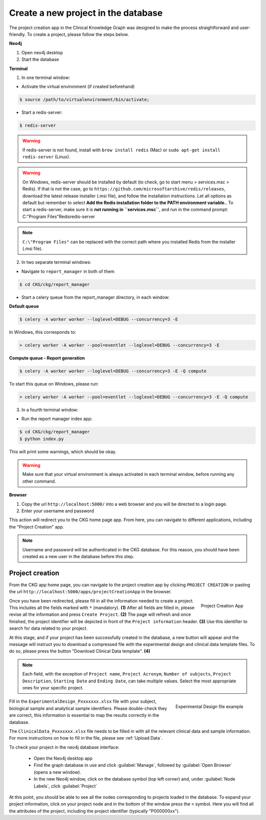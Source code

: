 Create a new project in the database
====================================

The project creation app in the Clinical Knowledge Graph was designed to make the process straightforward and user-friendly.
To create a project, please follow the steps below.

**Neo4j**

1. Open neo4j desktop

#. Start the database

**Terminal**

1. In one terminal window:

* Activate the virtual environment (if created beforehand)

.. code-block:: bash

	$ source /path/to/virtualenvironment/bin/activate;

* Start a redis-server:

.. code-block:: bash

	$ redis-server


.. warning:: If redis-server is not found, install with ``brew install redis`` (Mac) or ``sudo apt-get install redis-server`` (Linux).

.. warning:: On Windows, redis-server should be installed by default (to check, go to start menu > services.msc > Redis). If that is not the case, go to ``https://github.com/microsoftarchive/redis/releases``, download the latest release installer (.msi file), and follow the installation instructions. Let all options as default but remember to select **Add the Redis installation folder to the PATH environment variable.**. To start a redis-server, make sure it is **not running in ``services.msc``**, and run in the command prompt: C:\"Program Files"\Redis\redis-server

.. note:: ``C:\"Program Files"`` can be replaced with the correct path where you installed Redis from the installer (.msi file).


2. In two separate terminal windows:

* Navigate to ``report_manager`` in both of them

.. code-block:: bash

	$ cd CKG/ckg/report_manager

* Start a celery queue from the report_manager directory, in each window:

**Default queue**

.. code-block:: bash

	$ celery -A worker worker --loglevel=DEBUG --concurrency=3 -E

In Windows, this corresponds to:

.. code-block:: bash

	> celery worker -A worker --pool=eventlet --loglevel=DEBUG --concurrency=3 -E


**Compute queue - Report generation**

.. code-block:: bash

	$ celery -A worker worker --loglevel=DEBUG --concurrency=3 -E -Q compute

To start this queue on Windows, please run:

.. code-block:: bash

	> celery worker -A worker --pool=eventlet --loglevel=DEBUG --concurrency=3 -E -Q compute


3. In a fourth terminal window:

* Run the report manager index app:

.. code-block:: bash

	$ cd CKG/ckg/report_manager
	$ python index.py

This will print some warnings, which should be okay.


.. warning:: Make sure that your virtual environment is always activated in each terminal window, before running any other command.

.. image:: ../_static/images/homepage_app.png
	:alt: homepage
    :width: 32%
    :align: right

**Browser**

1. Copy the url ``http://localhost:5000/`` into a web browser and you will be directed to a login page.

#. Enter your username and password

This action will redirect you to the CKG home page app. From here, you can navigate to different applications, including the "Project Creation" app.


.. note:: Username and password will be authenticated in the CKG database. For this reason, you should have been created as a new user in the database before this step.


.. _Project Creation:

Project creation
-------------------


From the CKG app home page, you can navigate to the project creation app by clicking ``PROJECT CREATION`` or pasting the url ``http://localhost:5000/apps/projectCreationApp`` in the browser.

.. figure:: ../_static/images/project_creation_app.png
    :width: 240px
    :align: right

    Project Creation App

Once you have been redirected, please fill in all the information needed to create a project. This includes all the fields marked with ``*`` (mandatory). **(1)**
After all fields are filled in, please revise all the information and press ``Create Project``. **(2)**
The page will refresh and once finished, the project identifier will be depicted in front of the ``Project information`` header. **(3)** Use this identifier to search for data related to your project.

At this stage, and if your project has been successfully created in the database, a new button will appear and the message will instruct you to download a compressed file with the experimental design and clinical data template files. To do so, please press the button "Download Clinical Data template". **(4)**

.. note:: Each field, with the exception of ``Project name``, ``Project Acronym``, ``Number of subjects``,  ``Project Description``, ``Starting Date`` and ``Ending Date``, can take multiple values. Select the most appropriate ones for your specific project.

.. figure:: ../_static/images/design_file.png
    :width: 240px
    :align: right

    Experimental Design file example

Fill in the ``ExperimentalDesign_Pxxxxxxx.xlsx`` file with your subject, biological sample and analytical sample identifiers. Please double-check they are correct, this information is essential to map the results correctly in the database.

The ``ClinicalData_Pxxxxxxx.xlsx`` file needs to be filled in with all the relevant clinical data and sample information. For more instructions on how to fill in the file, please see :ref:`Upload Data`.

To check your project in the neo4j database interface:

	- Open the Neo4j desktop app
	- Find the graph database in use and click :guilabel:`Manage`, followed by :guilabel:`Open Browser` (opens a new window).
	- In the new Neo4j window, click on the database symbol (top left corner) and, under :guilabel:`Node Labels`, click :guilabel:`Project`

At this point, you should be able to see all the nodes corresponding to projects loaded in the database.
To expand your project information, click on your project node and in the bottom of the window press the ``<`` symbol. Here you will find all the attributes of the project, including the project identifier (typically "P000000xx").
